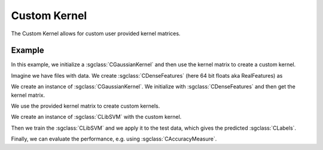 =============
Custom Kernel
=============

The Custom Kernel allows for custom user provided kernel matrices.

-------
Example
-------
In this example, we initialize a :sgclass:`CGaussianKernel` and then use the kernel matrix to create a custom kernel.

Imagine we have files with data.
We create :sgclass:`CDenseFeatures` (here 64 bit floats aka RealFeatures) as

.. sgexample:: custom_kernel_machine:create_features

We create an instance of :sgclass:`CGaussianKernel`.
We initialize with :sgclass:`CDenseFeatures` and then get the kernel matrix.

.. sgexample:: custom_kernel_machine:create_kernel

We use the provided kernel matrix to create custom kernels.

.. sgexample:: custom_kernel_machine:create_custom_kernel

We create an instance of :sgclass:`CLibSVM` with the custom kernel.

.. sgexample:: custom_kernel_machine:create_machine

Then we train the :sgclass:`CLibSVM` and we apply it to the test data, which gives the predicted :sgclass:`CLabels`.

.. sgexample:: custom_kernel_machine:train_and_apply

Finally, we can evaluate the performance, e.g. using :sgclass:`CAccuracyMeasure`.

.. sgexample:: custom_kernel_machine:evaluate_accuracy

